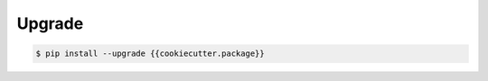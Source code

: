 *******
Upgrade
*******

.. code-block:: bash

    $ pip install --upgrade {{cookiecutter.package}}
